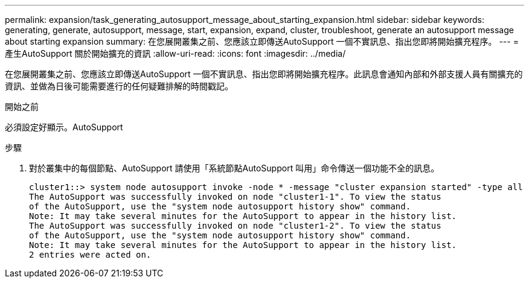 ---
permalink: expansion/task_generating_autosupport_message_about_starting_expansion.html 
sidebar: sidebar 
keywords: generating, generate, autosupport, message, start, expansion, expand, cluster, troubleshoot, generate an autosupport message about starting expansion 
summary: 在您展開叢集之前、您應該立即傳送AutoSupport 一個不實訊息、指出您即將開始擴充程序。 
---
= 產生AutoSupport 關於開始擴充的資訊
:allow-uri-read: 
:icons: font
:imagesdir: ../media/


[role="lead"]
在您展開叢集之前、您應該立即傳送AutoSupport 一個不實訊息、指出您即將開始擴充程序。此訊息會通知內部和外部支援人員有關擴充的資訊、並做為日後可能需要進行的任何疑難排解的時間戳記。

.開始之前
必須設定好顯示。AutoSupport

.步驟
. 對於叢集中的每個節點、AutoSupport 請使用「系統節點AutoSupport 叫用」命令傳送一個功能不全的訊息。
+
[listing]
----
cluster1::> system node autosupport invoke -node * -message "cluster expansion started" -type all
The AutoSupport was successfully invoked on node "cluster1-1". To view the status
of the AutoSupport, use the "system node autosupport history show" command.
Note: It may take several minutes for the AutoSupport to appear in the history list.
The AutoSupport was successfully invoked on node "cluster1-2". To view the status
of the AutoSupport, use the "system node autosupport history show" command.
Note: It may take several minutes for the AutoSupport to appear in the history list.
2 entries were acted on.
----

